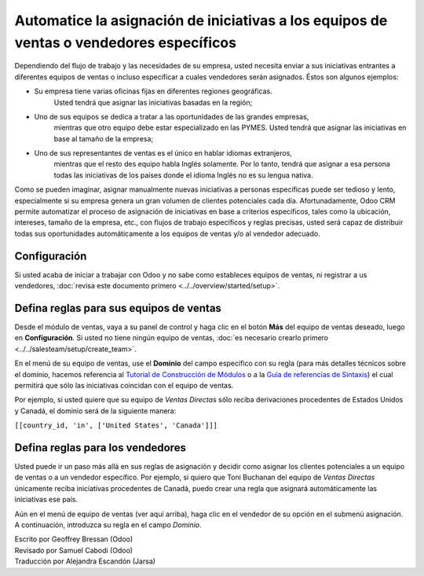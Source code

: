 =================================================================================================
Automatice la asignación de iniciativas a los equipos de ventas o vendedores específicos
=================================================================================================

Dependiendo del flujo de trabajo y las necesidades de su empresa, usted necesita 
enviar a sus iniciativas entrantes a diferentes equipos de ventas o incluso 
especificar a cuales vendedores serán asignados. Éstos son algunos ejemplos: 

- Su empresa tiene varias oficinas fijas en diferentes regiones geográficas.
	Usted tendrá que asignar las iniciativas basadas en la región; 

- Uno de sus equipos se dedica a tratar a las oportunidades de las grandes empresas,
	mientras que otro equipo debe estar especializado en las PYMES. Usted tendrá que
	asignar las iniciativas en base al tamaño de la empresa;

- Uno de sus representantes de ventas es el único en hablar idiomas extranjeros,
	mientras que el resto des equipo habla Inglés solamente. Por lo tanto, tendrá
	que asignar a esa persona todas las iniciativas de los países donde el idioma
	Inglés no es su lengua nativa. 

Como se pueden imaginar, asignar manualmente nuevas iniciativas a personas específicas
puede ser tedioso y lento, especialmente si su empresa genera un gran volumen de
clientes potenciales cada día. Afortunadamente, Odoo CRM permite automatizar el proceso
de asignación de iniciativas en base a criterios específicos, tales como la ubicación,
intereses, tamaño de la empresa, etc., con flujos de trabajo específicos y reglas precisas,
usted será capaz de distribuir todas sus oportunidades automáticamente a los equipos de
ventas y/o al vendedor adecuado.

Configuración
=============

Si usted acaba de iniciar a trabajar con Odoo y no sabe como estableces equipos de ventas, ni registrar a us vendedores, :doc:`revisa este documento primero <../../overview/started/setup>`.

Defina reglas para sus equipos de ventas
========================================

Desde el módulo de ventas, vaya a su panel de control y haga clic en el botón **Más** del equipo de ventas deseado, luego en **Configuración**. Si usted no tiene ningún equipo de ventas, :doc:`es necesario crearlo primero <../../salesteam/setup/create_team>`.

.. image:: ./media/automatic01.jpg
   :align: center

En el menú de su equipo de ventas, use el **Dominio** del campo específico con su regla
(para más detalles técnicos sobre el dominio, hacemos referencia al
`Tutorial de Construcción de Módulos <https://www.odoo.com/documentation/8.0/howtos/backend.html#domains>`__
o a la  `Guía de referencias de Sintaxis <https://www.odoo.com/documentation/8.0/reference/orm.html#reference-orm-domains>`__)
el cual permitirá que sólo las iniciativas coincidan con el equipo de ventas. 

Por ejemplo, si usted quiere que su equipo de *Ventas Directas* sólo reciba
derivaciones procedentes de Estados Unidos y Canadá, el dominio será de la
siguiente manera:

``[[country_id, 'in', ['United States', 'Canada']]]``

.. image:: ./media/automatic02.jpg
   :align: center

.. Nota::

	también se puede basar la asignación automática de la puntuación atribuida a sus 
	clientes potenciales. Por ejemplo, podemos imaginar que desea que todos las iniciativas
	con una puntuación por debajo de 100, se asignarán a un equipo de ventas entrenados para 
	proyectos más ligeros y las iniciativas de más de 100 a un equipo de ventas con más
	experiencia. Lea más sobre :doc:`la forma de puntuación clientes potenciales aquí <lead_scoring>`.

Defina reglas para los vendedores
=================================

Usted puede ir un paso más allá en sus reglas de asignación y decidir como asignar los
clientes potenciales a un equipo de ventas o a un vendedor específico. Por ejemplo,
si quiero que Toni Buchanan del equipo de *Ventas Directas* únicamente reciba iniciativas
procedentes de Canadá, puedo crear una regla que asignará automáticamente las iniciativas
ese país.

Aún en el menú de equipo de ventas (ver aquí arriba), haga clic en el vendedor de su
opción en el submenú asignación. A continuación, introduzca su regla en el campo *Dominio*.

.. image:: ./media/automatic03.jpg
   :align: center

.. Nota::

	En Odoo, una iniciativa siempre se asigna a un equipo de ventas antes de ser asignado
	a un vendedor. Por lo tanto, es necesario asegurarse de que la regla de asignación de su
	vendedor es un hijo de la regla de asignación del equipo de ventas.

.. seealso::

	* :doc:`../../overview/started/setup`

	.. todo:: * How to assign sales activities into multiple sales teams?

	.. todo:: * How to make sure my salespeople work on the most promising leads?


.. rst-class:: text-muted

| Escrito por Geoffrey Bressan (Odoo)
| Revisado por Samuel Cabodi (Odoo)
| Traducción por Alejandra Escandón (Jarsa)
